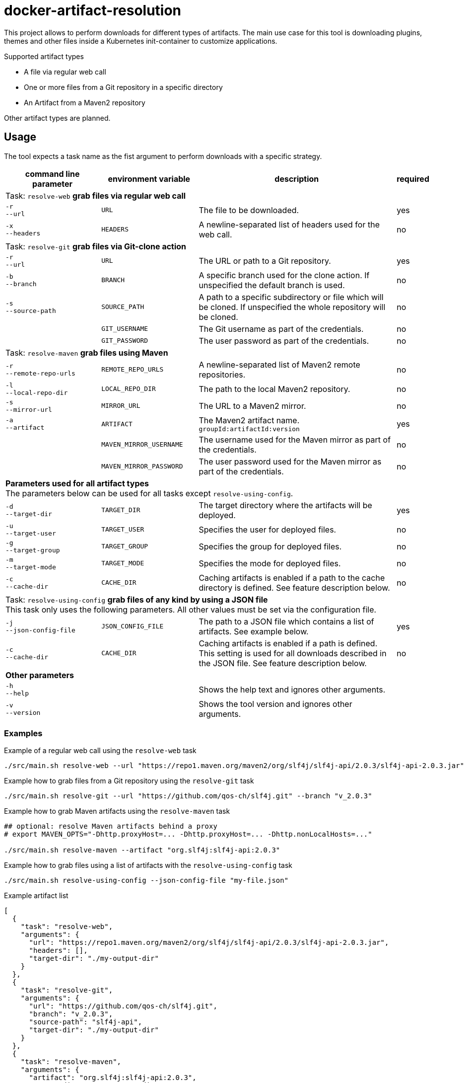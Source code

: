 = docker-artifact-resolution

This project allows to perform downloads for different types of artifacts.
The main use case for this tool is downloading plugins, themes and other files inside a Kubernetes init-container to customize applications.

.Supported artifact types
* A file via regular web call
* One or more files from a Git repository in a specific directory
* An Artifact from a Maven2 repository

Other artifact types are planned.

== Usage

The tool expects a task name as the fist argument to perform downloads with a specific strategy.

[cols="7,7,15,1",options="header"]
|===

|command line parameter
|environment variable
|description
|required

4+|Task: `resolve-web` *grab files via regular web call*

|`&#8209;r` +
`&#8209;&#8209;url`
|`URL`
|The file to be downloaded.
|yes

|`&#8209;x` +
`&#8209;&#8209;headers`
|`HEADERS`
|A newline-separated list of headers used for the web call.
|no

4+|Task: `resolve-git` *grab files via Git-clone action*

|`&#8209;r` +
`&#8209;&#8209;url`
|`URL`
|The URL or path to a Git repository.
|yes

|`&#8209;b` +
`&#8209;&#8209;branch`
|`BRANCH`
|A specific branch used for the clone action. If unspecified the default branch is used.
|no

|`&#8209;s` +
`&#8209;&#8209;source&#8209;path`
|`SOURCE_PATH`
|A path to a specific subdirectory or file which will be cloned. If unspecified the whole repository will be cloned.
|no

|
|`GIT_USERNAME`
|The Git username as part of the credentials.
|no

|
|`GIT_PASSWORD`
|The user password as part of the credentials.
|no

4+|Task: `resolve-maven` *grab files using Maven*

|`&#8209;r` +
`&#8209;&#8209;remote&#8209;repo&#8209;urls`
|`REMOTE_REPO_URLS`
|A newline-separated list of Maven2 remote repositories.
|no

|`&#8209;l` +
`&#8209;&#8209;local&#8209;repo&#8209;dir`
|`LOCAL_REPO_DIR`
|The path to the local Maven2 repository.
|no

|`&#8209;s` +
`&#8209;&#8209;mirror&#8209;url`
|`MIRROR_URL`
|The URL to a Maven2 mirror.
|no

|`&#8209;a` +
`&#8209;&#8209;artifact`
|`ARTIFACT`
|The Maven2 artifact name. `groupId:artifactId:version`
|yes

|
|`MAVEN_MIRROR_USERNAME`
|The username used for the Maven mirror as part of the credentials.
|no

|
|`MAVEN_MIRROR_PASSWORD`
|The user password used for the Maven mirror as part of the credentials.
|no

4+|*Parameters used for all artifact types* +
The parameters below can be used for all tasks except `resolve-using-config`.

|`&#8209;d` +
`&#8209;&#8209;target&#8209;dir`
|`TARGET_DIR`
|The target directory where the artifacts will be deployed.
|yes

|`&#8209;u` +
`&#8209;&#8209;target&#8209;user`
|`TARGET_USER`
|Specifies the user for deployed files.
|no

|`&#8209;g` +
`&#8209;&#8209;target&#8209;group`
|`TARGET_GROUP`
|Specifies the group for deployed files.
|no

|`&#8209;m` +
`&#8209;&#8209;target&#8209;mode`
|`TARGET_MODE`
|Specifies the mode for deployed files.
|no

|`&#8209;c` +
`&#8209;&#8209;cache&#8209;dir`
|`CACHE_DIR`
|Caching artifacts is enabled if a path to the cache directory is defined. See feature description below.
|no

4+|Task: `resolve-using-config` *grab files of any kind by using a JSON file* +
This task only uses the following parameters. All other values must be set via the configuration file.

|`&#8209;j` +
`&#8209;&#8209;json&#8209;config&#8209;file`
|`JSON_CONFIG_FILE`
|The path to a JSON file which contains a list of artifacts. See example below.
|yes

|`&#8209;c` +
`&#8209;&#8209;cache&#8209;dir`
|`CACHE_DIR`
|Caching artifacts is enabled if a path is defined. This setting is used for all downloads described in the JSON file. See feature description below.
|no

4+|*Other parameters*

|`&#8209;h` +
`&#8209;&#8209;help`
|
|Shows the help text and ignores other arguments.
|

|`&#8209;v` +
`&#8209;&#8209;version`
|
|Shows the tool version and ignores other arguments.
|

|===

=== Examples

.Example of a regular web call using the `resolve-web` task
[source,bash]
----
./src/main.sh resolve-web --url "https://repo1.maven.org/maven2/org/slf4j/slf4j-api/2.0.3/slf4j-api-2.0.3.jar"
----

.Example how to grab files from a Git repository using the `resolve-git` task
[source,bash]
----
./src/main.sh resolve-git --url "https://github.com/qos-ch/slf4j.git" --branch "v_2.0.3"
----

.Example how to grab Maven artifacts using the `resolve-maven` task
[source,bash]
----
## optional: resolve Maven artifacts behind a proxy
# export MAVEN_OPTS="-Dhttp.proxyHost=... -Dhttp.proxyHost=... -Dhttp.nonLocalHosts=..."

./src/main.sh resolve-maven --artifact "org.slf4j:slf4j-api:2.0.3"
----

.Example how to grab files using a list of artifacts with the `resolve-using-config` task
[source,bash]
----
./src/main.sh resolve-using-config --json-config-file "my-file.json"
----

.Example artifact list
[source,json]
----
[
  {
    "task": "resolve-web",
    "arguments": {
      "url": "https://repo1.maven.org/maven2/org/slf4j/slf4j-api/2.0.3/slf4j-api-2.0.3.jar",
      "headers": [],
      "target-dir": "./my-output-dir"
    }
  },
  {
    "task": "resolve-git",
    "arguments": {
      "url": "https://github.com/qos-ch/slf4j.git",
      "branch": "v_2.0.3",
      "source-path": "slf4j-api",
      "target-dir": "./my-output-dir"
    }
  },
  {
    "task": "resolve-maven",
    "arguments": {
      "artifact": "org.slf4j:slf4j-api:2.0.3",
      "target-dir": "./my-output-dir"
    }
  }
]
----

== About artifact caching
Sometimes there is the requirement to mirror artifacts to guarantee their permanent availability. Read link:caching.adoc[here] to learn more about the caching feature.

== License

Copyright (c) 2022 ASERVO Software GmbH

Licensed under the Apache License, Version 2.0 (the "License"); you may not use this file except in compliance with the License.
You may obtain a copy of the License at

_http://www.apache.org/licenses/LICENSE-2.0_

Unless required by applicable law or agreed to in writing, software distributed under the License is distributed on an "AS IS" BASIS, WITHOUT WARRANTIES OR CONDITIONS OF ANY KIND, either express or implied.
See the License for the specific language governing permissions and limitations under the License.
